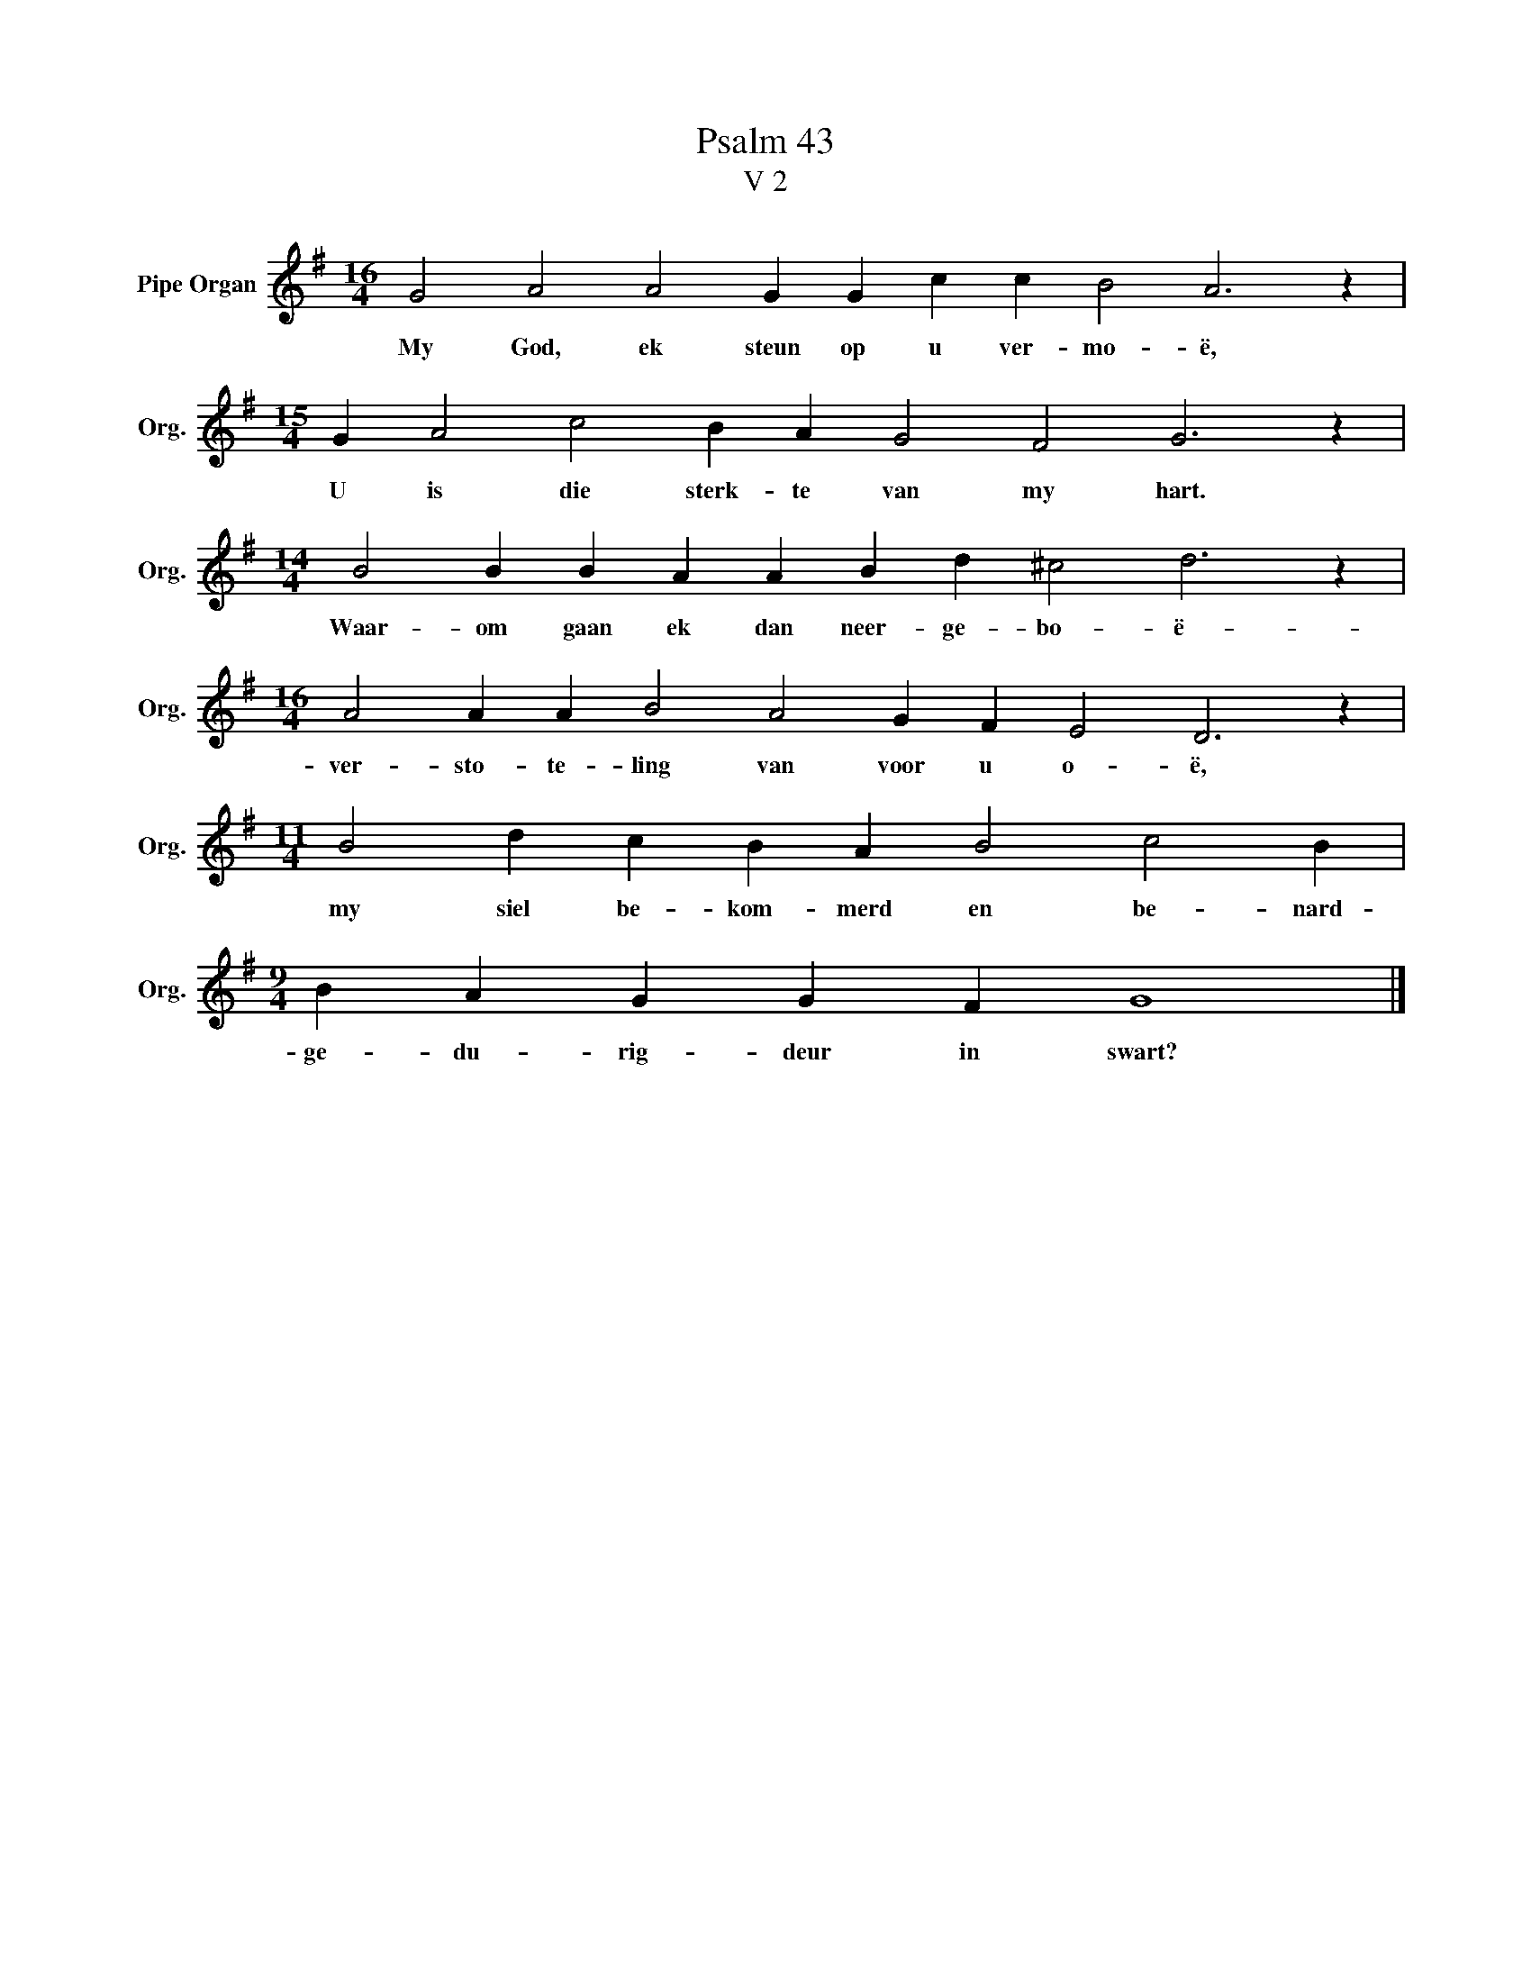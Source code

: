 X:1
T:Psalm 43
T:V 2
L:1/4
M:16/4
I:linebreak $
K:G
V:1 treble nm="Pipe Organ" snm="Org."
V:1
 G2 A2 A2 G G c c B2 A3 z |$[M:15/4] G A2 c2 B A G2 F2 G3 z |$[M:14/4] B2 B B A A B d ^c2 d3 z |$ %3
w: My God, ek steun op u ver- mo- ë,|U is die sterk- te van my hart.|Waar- om gaan ek dan neer- ge- bo- ë-|
[M:16/4] A2 A A B2 A2 G F E2 D3 z |$[M:11/4] B2 d c B A B2 c2 B |$[M:9/4] B A G G F G4 |] %6
w: ver- sto- te- ling van voor u o- ë,|my siel be- kom- merd en be- nard-|ge- du- rig- deur in swart?|

